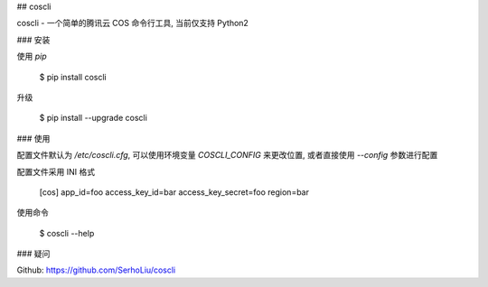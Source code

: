 ## coscli

coscli - 一个简单的腾讯云 COS 命令行工具, 当前仅支持 Python2

### 安装

使用 `pip`

    $ pip install coscli

升级

    $ pip install --upgrade coscli


### 使用

配置文件默认为 `/etc/coscli.cfg`, 可以使用环境变量 `COSCLI_CONFIG` 来更改位置,
或者直接使用 `--config` 参数进行配置

配置文件采用 INI 格式

    [cos]
    app_id=foo
    access_key_id=bar
    access_key_secret=foo
    region=bar

使用命令

    $ coscli --help


### 疑问

Github: https://github.com/SerhoLiu/coscli


